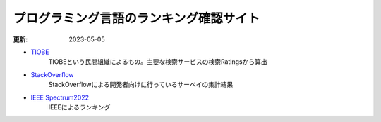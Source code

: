 プログラミング言語のランキング確認サイト
==============================================
:更新: 2023-05-05

* `TIOBE <https://www.tiobe.com/tiobe-index/>`_ 
    TIOBEという民間組織によるもの。主要な検索サービスの検索Ratingsから算出

* `StackOverflow <https://insights.stackoverflow.com/survey>`_ 
    StackOverflowによる開発者向けに行っているサーベイの集計結果

* `IEEE Spectrum2022 <https://spectrum.ieee.org/top-programming-languages-2022>`_ 
    IEEEによるランキング
